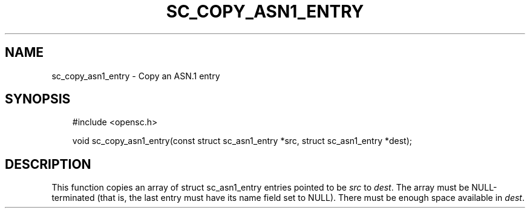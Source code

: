 .\"     Title: sc_copy_asn1_entry
.\"    Author: 
.\" Generator: DocBook XSL Stylesheets v1.71.0 <http://docbook.sf.net/>
.\"      Date: 09/10/2007
.\"    Manual: OpenSC API reference
.\"    Source: opensc
.\"
.TH "SC_COPY_ASN1_ENTRY" "3" "09/10/2007" "opensc" "OpenSC API reference"
.\" disable hyphenation
.nh
.\" disable justification (adjust text to left margin only)
.ad l
.SH "NAME"
sc_copy_asn1_entry \- Copy an ASN.1 entry
.SH "SYNOPSIS"
.PP

.sp
.RS 3n
.nf
#include <opensc.h>

void sc_copy_asn1_entry(const struct sc_asn1_entry *src, struct sc_asn1_entry *dest);
		
.fi
.RE
.sp
.SH "DESCRIPTION"
.PP
This function copies an array of
struct sc_asn1_entry
entries pointed to be
\fIsrc\fR
to
\fIdest\fR. The array must be NULL\-terminated (that is, the last entry must have its
name
field set to NULL). There must be enough space available in
\fIdest\fR.
